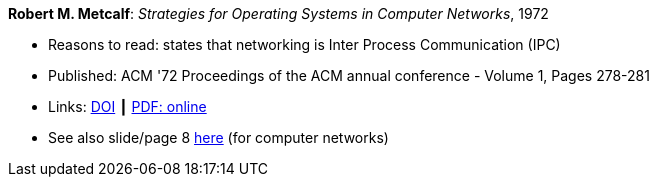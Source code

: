*Robert M. Metcalf*: _Strategies for Operating Systems in Computer Networks_, 1972

* Reasons to read: states that networking is Inter Process Communication (IPC)
* Published: ACM '72 Proceedings of the ACM annual conference - Volume 1, Pages 278-281
* Links:
    link:https://doi.org/10.1145/800193.569929[DOI] ┃
    link:http://www.intercloudtestbed.org/uploads/2/1/3/9/21396364/strategies_for_operating_systems_in_computer_networks.pdf[PDF: online]
* See also slide/page 8 link:http://psoc.i2cat.net/node/58?_ga=2.193825709.104808469.1532427731-481173131.1530045137[here] (for computer networks)
ifdef::local[]
* Local links:
    link:/library/inproceedings/1970/metcalf-acm-1972.pdf[PDF]
endif::[]

